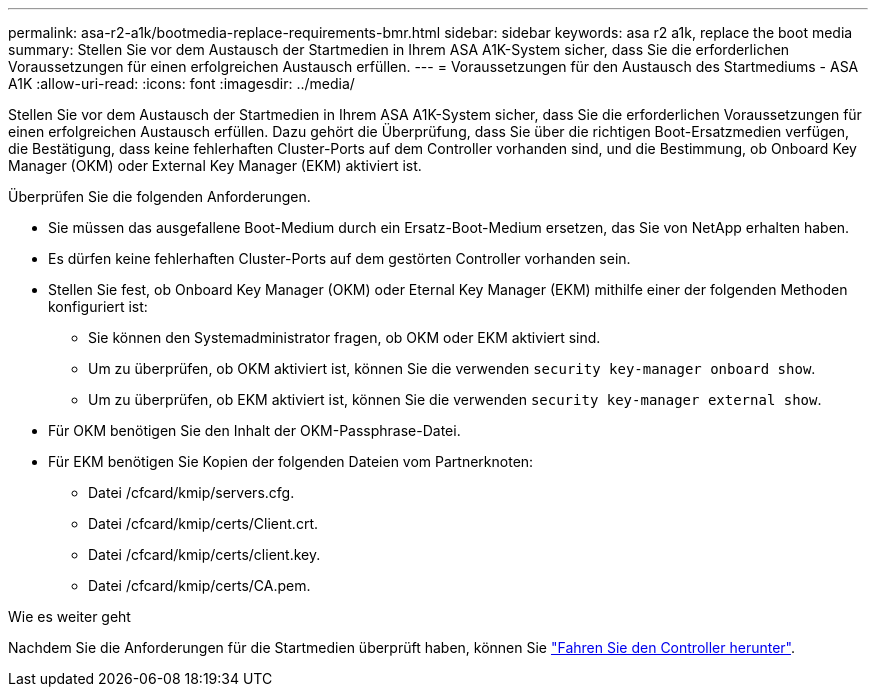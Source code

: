 ---
permalink: asa-r2-a1k/bootmedia-replace-requirements-bmr.html 
sidebar: sidebar 
keywords: asa r2 a1k, replace the boot media 
summary: Stellen Sie vor dem Austausch der Startmedien in Ihrem ASA A1K-System sicher, dass Sie die erforderlichen Voraussetzungen für einen erfolgreichen Austausch erfüllen. 
---
= Voraussetzungen für den Austausch des Startmediums - ASA A1K
:allow-uri-read: 
:icons: font
:imagesdir: ../media/


[role="lead"]
Stellen Sie vor dem Austausch der Startmedien in Ihrem ASA A1K-System sicher, dass Sie die erforderlichen Voraussetzungen für einen erfolgreichen Austausch erfüllen. Dazu gehört die Überprüfung, dass Sie über die richtigen Boot-Ersatzmedien verfügen, die Bestätigung, dass keine fehlerhaften Cluster-Ports auf dem Controller vorhanden sind, und die Bestimmung, ob Onboard Key Manager (OKM) oder External Key Manager (EKM) aktiviert ist.

Überprüfen Sie die folgenden Anforderungen.

* Sie müssen das ausgefallene Boot-Medium durch ein Ersatz-Boot-Medium ersetzen, das Sie von NetApp erhalten haben.
* Es dürfen keine fehlerhaften Cluster-Ports auf dem gestörten Controller vorhanden sein.
* Stellen Sie fest, ob Onboard Key Manager (OKM) oder Eternal Key Manager (EKM) mithilfe einer der folgenden Methoden konfiguriert ist:
+
** Sie können den Systemadministrator fragen, ob OKM oder EKM aktiviert sind.
** Um zu überprüfen, ob OKM aktiviert ist, können Sie die verwenden `security key-manager onboard show`.
** Um zu überprüfen, ob EKM aktiviert ist, können Sie die verwenden `security key-manager external show`.


* Für OKM benötigen Sie den Inhalt der OKM-Passphrase-Datei.
* Für EKM benötigen Sie Kopien der folgenden Dateien vom Partnerknoten:
+
** Datei /cfcard/kmip/servers.cfg.
** Datei /cfcard/kmip/certs/Client.crt.
** Datei /cfcard/kmip/certs/client.key.
** Datei /cfcard/kmip/certs/CA.pem.




.Wie es weiter geht
Nachdem Sie die Anforderungen für die Startmedien überprüft haben, können Sie link:bootmedia-shutdown-bmr.html["Fahren Sie den Controller herunter"].
